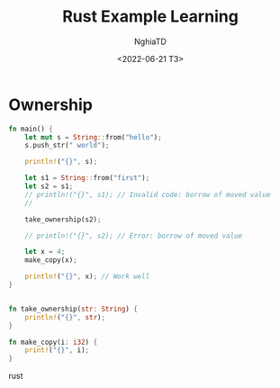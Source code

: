 #+title: Rust Example Learning
#+author: NghiaTD
#+date: <2022-06-21 T3>

* Ownership

#+begin_src rust
fn main() {
    let mut s = String::from("hello");
    s.push_str(" world");

    println!("{}", s);

    let s1 = String::from("first");
    let s2 = s1;
    // println!("{}", s1); // Invalid code: borrow of moved value
    //

    take_ownership(s2);

    // println!("{}", s2); // Error: borrow of moved value

    let x = 4;
    make_copy(x);

    println!("{}", x); // Work well
}


fn take_ownership(str: String) {
    println!("{}", str);
}

fn make_copy(i: i32) {
    print!("{}", i);
}
#+end_src rust
